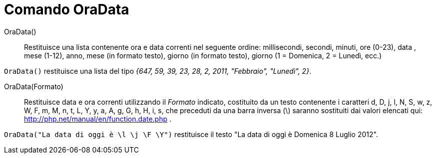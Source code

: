 = Comando OraData
:page-en: commands/GetTime
ifdef::env-github[:imagesdir: /it/modules/ROOT/assets/images]

OraData()::
  Restituisce una lista contenente ora e data correnti nel seguente ordine:
  millisecondi, secondi, minuti, ore (0-23), data , mese (1-12), anno, mese (in formato testo), giorno (in formato
  testo), giorno (1 = Domenica, 2 = Lunedì, ecc.)

[EXAMPLE]
====

`++OraData()++` restituisce una lista del tipo _{647, 59, 39, 23, 28, 2, 2011, "Febbraio", "Lunedì", 2}_.

====

OraData(Formato)::
  Restituisce data e ora correnti utilizzando il _Formato_ indicato, costituito da un testo contenente i caratteri d, D,
  j, l, N, S, w, z, W, F, m, M, n, t, L, Y, y, a, A, g, G, h, H, i, s, che preceduti da una barra inversa (\) saranno
  sostituiti dai valori elencati qui: http://php.net/manual/en/function.date.php .

[EXAMPLE]
====

`++OraData("La data di oggi è \l \j \F \Y")++` restituisce il testo "La data di oggi è Domenica 8 Luglio 2012".

====
